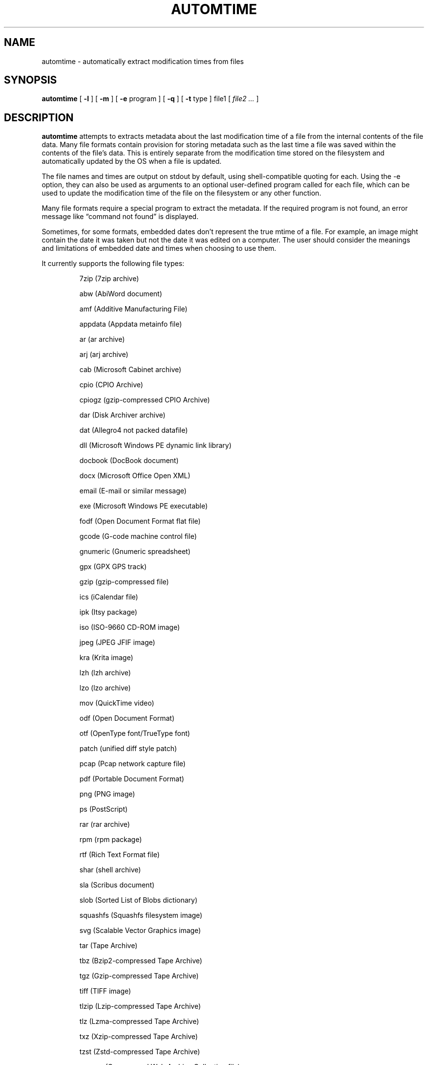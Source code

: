 .\" -*- nroff -*-
.TH AUTOMTIME 1 "2023-06-19" "automtime version 7-dev"
.SH NAME
automtime \- automatically extract modification times from files
.SH SYNOPSIS
.B automtime
[
.B \-l
]
[
.B \-m
]
[
.B \-e
program ]
[
.B \-q
]
[
.B \-t
type ]
file1
[
.I file2 ...
]
.SH DESCRIPTION
.B automtime
attempts to extracts metadata about the last modification time of a file from
the internal contents of the file data. Many file formats contain provision for
storing metadata such as the last time a file was saved within the contents of
the file's data. This is entirely separate from the modification time stored on
the filesystem and automatically updated by the OS when a file is updated.
.LP
The file names and times are output on stdout by default, using
shell-compatible quoting for each. Using the \-e option, they can also be used
as arguments to an optional user-defined program called for each file, which
can be used to update the modification time of the file on the filesystem or
any other function.
.LP
Many file formats require a special program to extract the metadata. If the
required program is not found, an error message like \(lqcommand not found\(rq
is displayed.
.LP
Sometimes, for some formats, embedded dates don't represent the true mtime of a
file. For example, an image might contain the date it was taken but not the
date it was edited on a computer. The user should consider the meanings and
limitations of embedded date and times when choosing to use them.
.LP
It currently supports the following file types:
.LP
.RS
.\" This section comes from: ./automtime -l | sed -e a.LP -e 's/^\./\\\&./'
7zip (7zip archive)
.LP
abw (AbiWord document)
.LP
amf (Additive Manufacturing File)
.LP
appdata (Appdata metainfo file)
.LP
ar (ar archive)
.LP
arj (arj archive)
.LP
cab (Microsoft Cabinet archive)
.LP
cpio (CPIO Archive)
.LP
cpiogz (gzip-compressed CPIO Archive)
.LP
dar (Disk Archiver archive)
.LP
dat (Allegro4 not packed datafile)
.LP
dll (Microsoft Windows PE dynamic link library)
.LP
docbook (DocBook document)
.LP
docx (Microsoft Office Open XML)
.LP
email (E-mail or similar message)
.LP
exe (Microsoft Windows PE executable)
.LP
fodf (Open Document Format flat file)
.LP
gcode (G-code machine control file)
.LP
gnumeric (Gnumeric spreadsheet)
.LP
gpx (GPX GPS track)
.LP
gzip (gzip-compressed file)
.LP
ics (iCalendar file)
.LP
ipk (Itsy package)
.LP
iso (ISO-9660 CD-ROM image)
.LP
jpeg (JPEG JFIF image)
.LP
kra (Krita image)
.LP
lzh (lzh archive)
.LP
lzo (lzo archive)
.LP
mov (QuickTime video)
.LP
odf (Open Document Format)
.LP
otf (OpenType font/TrueType font)
.LP
patch (unified diff style patch)
.LP
pcap (Pcap network capture file)
.LP
pdf (Portable Document Format)
.LP
png (PNG image)
.LP
ps (PostScript)
.LP
rar (rar archive)
.LP
rpm (rpm package)
.LP
rtf (Rich Text Format file)
.LP
shar (shell archive)
.LP
sla (Scribus document)
.LP
slob (Sorted List of Blobs dictionary)
.LP
squashfs (Squashfs filesystem image)
.LP
svg (Scalable Vector Graphics image)
.LP
tar (Tape Archive)
.LP
tbz (Bzip2-compressed Tape Archive)
.LP
tgz (Gzip-compressed Tape Archive)
.LP
tiff (TIFF image)
.LP
tlzip (Lzip-compressed Tape Archive)
.LP
tlz (Lzma-compressed Tape Archive)
.LP
txz (Xzip-compressed Tape Archive)
.LP
tzst (Zstd-compressed Tape Archive)
.LP
warcgz (Compressed Web Archive Collection file)
.LP
wml (Wireless Markup Language)
.LP
xcf (Gimp image)
.LP
zip (zip archive)
.LP
zpaq (ZPAQ compressed archive)
.LP
.\" End of mechanically-generated section
.RE
.\" ---------------------------------------------------------------------------
.SH OPTIONS
.TP
.BI \-e \ program
Run
.I program
once for each file. It is given two arguments; the file time and the file
name. The program argument is subject to shell quoting so it can contain
multiple words.
.TP
.B \-l
List the types of files supported. The first word of each line is the type to
give the \-t option. Some types are actually families that support several file
extensions.
.TP
.B \-m
Set the mtime of the file on the filesystem to its embedded mtime. This is
equivalent to setting
.B \-e 'touch -d'.
.TP
.BI \-t \ type
Use
.I type
as the file type instead of determining it from the file name. The value of
.I type
must come from the list shown with \-l.
.TP
.B \-q
Set quiet mode. Don't display anything except in case of error.
.\" ---------------------------------------------------------------------------
.SH EXAMPLES
To see the save time of the PDF file
.IR foo.pdf ,
run:
.EX
automtime foo.pdf
.EE
.LP
To see only the files with embedded times that can be extracted, run:
.EX
automtime * 2>/dev/null
.EE
.LP
If the file
.IR foo.otf
is actually an OpenText file (and not an OpenType font file) run:
.EX
automtime -t odf foo.otf
.EE
.LP
If the file
.I foo.png
contains an embedded modification time of Mon, 11 Oct 2021 12:34:56 +0000 then
this command would change the mtime of the file in the filesystem:
.EX
automtime -e 'touch -d' foo.png
.EE
This would end up running the command
.EX
touch -d 'Mon, 11 Oct 2021 12:34:56 +0000' foo.png
.EE
The \-m option is a shortcut for setting this.
.LP
This command would rename all the PDF files to their modification times with a
.I .pdf
extension:
.EX
automtime -e 'renuniq -t %{DESC}%{EXT} -d' *.pdf
.EE
This relies on the
.I renuniq
program from https://github.com/dfandrich/renuniq/
.\" ---------------------------------------------------------------------------
.SH "EXIT STATUS"
.B automtime
always returns 0 unless no arguments were given when it returns 1. This is
subject to change in a future release.
.\" ---------------------------------------------------------------------------
.SH BUGS
.BR automtime 's
command-line option processing is very limited; the order which options appear
is significant and only one option may follow each dash. Its comment extraction
is in some cases built around a simple regex that may be easily fooled.
.LP
The POSIX helper programs needed to process some file types (such as
.BR date (1))
are expected to support GNU extensions and may not produce the expected results
otherwise. An automatic fallback is provided for
.B date
that works as well for many types but it requires that the nonstandard Python
.I dateutil.parser
and
.I pytz
modules be installed.
.\" ---------------------------------------------------------------------------
.SH AUTHOR
Daniel Fandrich <dan@coneharvesters.com>
.LP
See https://github.com/dfandrich/fileviewinfo/
.\" ---------------------------------------------------------------------------
.SH COPYRIGHT
.B automtime
is Copyright (c) 2023 Dan Fandrich <dan@coneharvesters.com>.
Licensed under the MIT license (see LICENSE).
